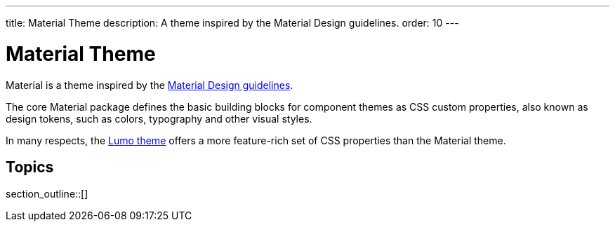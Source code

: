 ---
title: Material Theme
description: A theme inspired by the Material Design guidelines.
order: 10
---


= Material Theme

Material is a theme inspired by the https://material.io[Material Design guidelines].

The core Material package defines the basic building blocks for component themes as CSS custom properties, also known as design tokens, such as colors, typography and other visual styles.

[Note]
In many respects, the <<{articles}/styling/lumo#, Lumo theme>> offers a more feature-rich set of CSS properties than the Material theme.

== Topics

section_outline::[]



